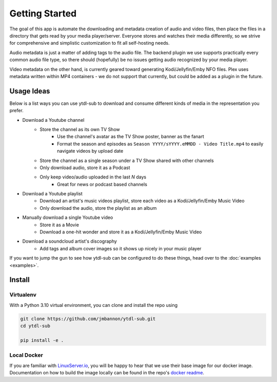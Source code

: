 Getting Started
===============

The goal of this app is automate the downloading and metadata creation of audio and video files, then place the files
in a directory that gets read by your media player/server. Everyone stores and watches their media differently, so
we strive for comprehensive and simplistic customization to fit all self-hosting needs.

Audio metadata is just a matter of adding tags to the audio file. The backend plugin we use supports practically every
common audio file type, so there should (hopefully) be no issues getting audio recognized by your media player.

Video metadata on the other hand, is currently geared toward generating Kodi/Jellyfin/Emby NFO files. Plex uses metadata
written within MP4 containers - we do not support that currently, but could be added as a plugin in the future.

Usage Ideas
-----------
Below is a list ways you can use ytdl-sub to download and consume different kinds of media in the representation you
prefer.

* Download a Youtube channel
    * Store the channel as its own TV Show
        * Use the channel's avatar as the TV Show poster, banner as the fanart
        * Format the season and episodes as ``Season YYYY/sYYYY.eMMDD - Video Title.mp4`` to easily navigate videos by upload date
    * Store the channel as a single season under a TV Show shared with other channels
    * Only download audio, store it as a Podcast
    * Only keep video/audio uploaded in the last `N` days
        * Great for news or podcast based channels

* Download a Youtube playlist
    * Download an artist's music videos playlist, store each video as a Kodi/Jellyfin/Emby Music Video
    * Only download the audio, store the playlist as an album

* Manually download a single Youtube video
    * Store it as a Movie
    * Download a one-hit wonder and store it as a Kodi/Jellyfin/Emby Music Video

* Download a soundcloud artist's discography
    * Add tags and album cover images so it shows up nicely in your music player

If you want to jump the gun to see how ytdl-sub can be configured to do these things, head over to the
:doc:`examples <examples>`.

Install
-------

Virtualenv
__________
With a Python 3.10 virtual environment, you can clone and install the repo using

.. code-block:: shell

   git clone https://github.com/jmbannon/ytdl-sub.git
   cd ytdl-sub

   pip install -e .

Local Docker
____________
If you are familiar with
`LinuxServer.io <https://www.linuxserver.io/>`_,
you will be happy to hear that we use their base image for our docker image.
Documentation on how to build the image locally can be found in the repo's
`docker readme <https://github.com/jmbannon/ytdl-sub/tree/master/docker#running-ytdl-sub-in-docker>`_.


